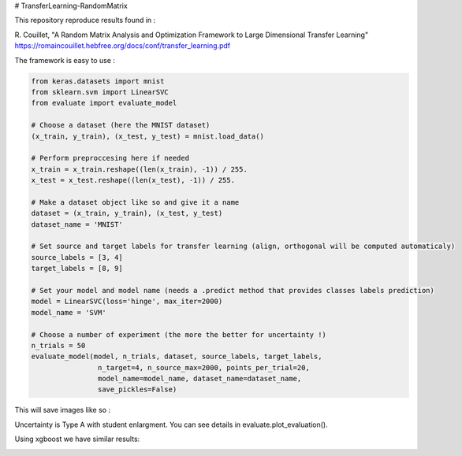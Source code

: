 # TransferLearning-RandomMatrix

This repository reproduce results found in :

R. Couillet, "A Random Matrix Analysis and Optimization Framework to Large Dimensional Transfer Learning"
https://romaincouillet.hebfree.org/docs/conf/transfer_learning.pdf

The framework is easy to use :

.. code-block::

    from keras.datasets import mnist
    from sklearn.svm import LinearSVC
    from evaluate import evaluate_model

    # Choose a dataset (here the MNIST dataset)
    (x_train, y_train), (x_test, y_test) = mnist.load_data()

    # Perform preproccesing here if needed
    x_train = x_train.reshape((len(x_train), -1)) / 255.
    x_test = x_test.reshape((len(x_test), -1)) / 255.
    
    # Make a dataset object like so and give it a name
    dataset = (x_train, y_train), (x_test, y_test)
    dataset_name = 'MNIST'
    
    # Set source and target labels for transfer learning (align, orthogonal will be computed automaticaly)
    source_labels = [3, 4]
    target_labels = [8, 9]

    # Set your model and model name (needs a .predict method that provides classes labels prediction)
    model = LinearSVC(loss='hinge', max_iter=2000)
    model_name = 'SVM'

    # Choose a number of experiment (the more the better for uncertainty !)
    n_trials = 50
    evaluate_model(model, n_trials, dataset, source_labels, target_labels,
                    n_target=4, n_source_max=2000, points_per_trial=20,
                    model_name=model_name, dataset_name=dataset_name,
                    save_pickles=False)


This will save images like so :

.. image:: https://github.com/MathisFederico/TransferLearning-RandomMatrix/blob/master/images/MNIST/SVM/Accuracy%20(50%20trials)%20with%20align%20target.png
    :alt: SVM Accuracy (50 trials) with align target
    :width: 700
    :align: center

.. image:: https://github.com/MathisFederico/TransferLearning-RandomMatrix/blob/master/images/MNIST/SVM/Accuracy%20(50%20trials)%20with%20ortho%20target.png
    :alt: SVM Accuracy (50 trials) with orthogonal target
    :width: 700
    :align: center

Uncertainty is Type A with student enlargment. You can see details in evaluate.plot_evaluation().

Using xgboost we have similar results:

.. image:: https://github.com/MathisFederico/TransferLearning-RandomMatrix/blob/e6f854b8646e33707e213034eda47f54112abb56/images/MNIST/XGB/Accuracy%20(50%20trials)%20with%20align%20target.png
    :alt: XGB Accuracy (50 trials) with align target
    :width: 700
    :align: center

.. image:: https://github.com/MathisFederico/TransferLearning-RandomMatrix/blob/e6f854b8646e33707e213034eda47f54112abb56/images/MNIST/XGB/Accuracy%20(50%20trials)%20with%20ortho%20target.png
    :alt: XGB Accuracy (50 trials) with orthogonal target
    :width: 700
    :align: center



